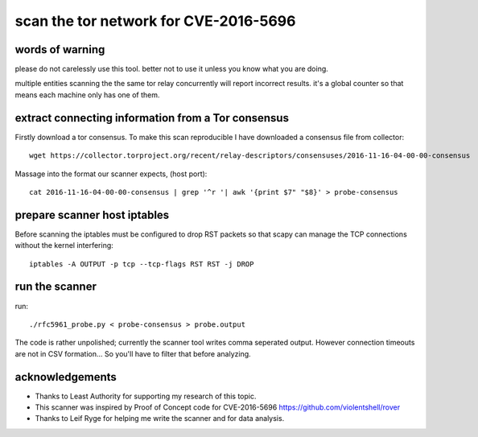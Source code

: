 
scan the tor network for CVE-2016-5696
--------------------------------------


words of warning
````````````````
please do not carelessly use this tool.
better not to use it unless you know what you are doing.

multiple entities scanning the the same tor relay concurrently
will report incorrect results. it's a global counter so that means
each machine only has one of them.


extract connecting information from a Tor consensus
```````````````````````````````````````````````````

Firstly download a tor consensus.
To make this scan reproducible I have downloaded a consensus file from collector::

  wget https://collector.torproject.org/recent/relay-descriptors/consensuses/2016-11-16-04-00-00-consensus


Massage into the format our scanner expects, (host port)::

  cat 2016-11-16-04-00-00-consensus | grep '^r '| awk '{print $7" "$8}' > probe-consensus


prepare scanner host iptables
`````````````````````````````

Before scanning the iptables must be configured to drop RST packets so that scapy
can manage the TCP connections without the kernel interfering::

  iptables -A OUTPUT -p tcp --tcp-flags RST RST -j DROP


run the scanner
```````````````

run::

  ./rfc5961_probe.py < probe-consensus > probe.output

The code is rather unpolished; currently the scanner tool writes comma seperated output.
However connection timeouts are not in CSV formation... So you'll have to filter that
before analyzing.


acknowledgements
````````````````

- Thanks to Least Authority for supporting my research of this topic.
- This scanner was inspired by Proof of Concept code for CVE-2016-5696 https://github.com/violentshell/rover
- Thanks to Leif Ryge for helping me write the scanner and for data analysis.



